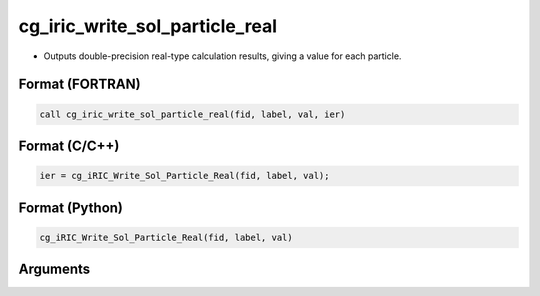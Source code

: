 cg_iric_write_sol_particle_real
========================================

-  Outputs double-precision real-type calculation results, giving a value for each particle.

Format (FORTRAN)
------------------
.. code-block:: fortran

   call cg_iric_write_sol_particle_real(fid, label, val, ier)

Format (C/C++)
----------------
.. code-block:: c

   ier = cg_iRIC_Write_Sol_Particle_Real(fid, label, val);

Format (Python)
----------------
.. code-block:: python

   cg_iRIC_Write_Sol_Particle_Real(fid, label, val)

Arguments
---------

.. csv-table:: Arguments of cg_iric_write_sol_particle_real
   :file: cg_iric_write_sol_particle_real_args.csv
   :header-rows: 1
